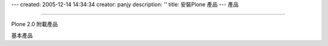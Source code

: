 ---
created: 2005-12-14 14:34:34
creator: panjy
description: ''
title: 安裝Plone 產品
---
產品

....


Plone 2.0 附載產品

基本產品
